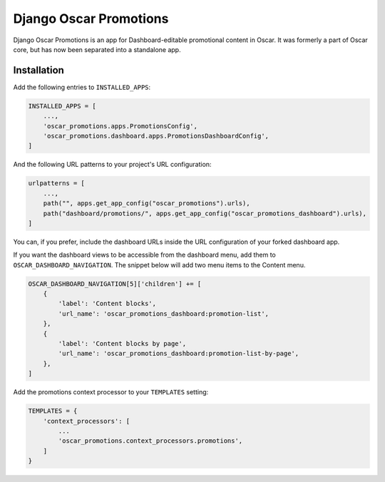 =======================
Django Oscar Promotions
=======================

Django Oscar Promotions is an app for Dashboard-editable promotional content
in Oscar. It was formerly a part of Oscar core, but has now been separated into
a standalone app.

Installation
~~~~~~~~~~~~

Add the following entries to ``INSTALLED_APPS``:

.. code-block:: python

    INSTALLED_APPS = [
        ...,
        'oscar_promotions.apps.PromotionsConfig',
        'oscar_promotions.dashboard.apps.PromotionsDashboardConfig',
    ]


And the following URL patterns to your project's URL configuration:

.. code-block:: python

    urlpatterns = [
        ...,
        path("", apps.get_app_config("oscar_promotions").urls),
        path("dashboard/promotions/", apps.get_app_config("oscar_promotions_dashboard").urls),
    ]


You can, if you prefer, include the dashboard URLs inside the URL configuration
of your forked dashboard app.

If you want the dashboard views to be accessible from the dashboard menu,
add them to ``OSCAR_DASHBOARD_NAVIGATION``. The snippet below will add two
menu items to the Content menu.

.. code-block:: python

    OSCAR_DASHBOARD_NAVIGATION[5]['children'] += [
        {
            'label': 'Content blocks',
            'url_name': 'oscar_promotions_dashboard:promotion-list',
        },
        {
            'label': 'Content blocks by page',
            'url_name': 'oscar_promotions_dashboard:promotion-list-by-page',
        },
    ]

Add the promotions context processor to your ``TEMPLATES`` setting:

.. code-block:: python

    TEMPLATES = {
        'context_processors': [
            ...
            'oscar_promotions.context_processors.promotions',
        ]
    }
